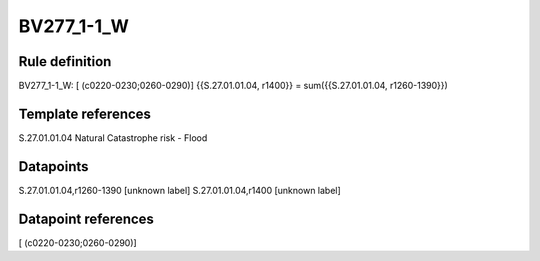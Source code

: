 ===========
BV277_1-1_W
===========

Rule definition
---------------

BV277_1-1_W: [ (c0220-0230;0260-0290)] {{S.27.01.01.04, r1400}} = sum({{S.27.01.01.04, r1260-1390}})


Template references
-------------------

S.27.01.01.04 Natural Catastrophe risk - Flood


Datapoints
----------

S.27.01.01.04,r1260-1390 [unknown label]
S.27.01.01.04,r1400 [unknown label]


Datapoint references
--------------------

[ (c0220-0230;0260-0290)]